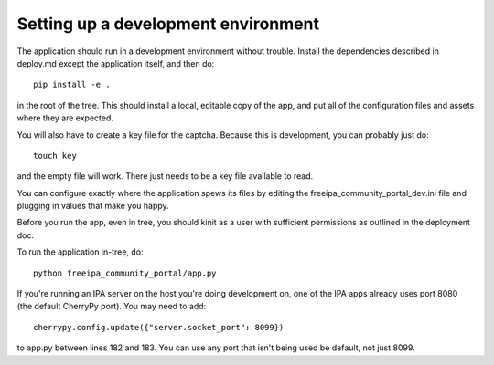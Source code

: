 Setting up a development environment
====================================

The application should run in a development environment without trouble. 
Install the dependencies described in deploy.md except the application itself,
and then do::

    pip install -e .

in the root of the tree. This should install a local, editable copy of the app,
and put all of the configuration files and assets where they are expected.

You will also have to create a key file for the captcha. Because this is 
development, you can probably just do::

    touch key

and the empty file will work. There just needs to be a key file available to
read.

You can configure exactly where the application spews its files by editing the
freeipa_community_portal_dev.ini file and plugging in values that make you 
happy.

Before you run the app, even in tree, you should kinit as a user with 
sufficient permissions as outlined in the deployment doc.

To run the application in-tree, do::

    python freeipa_community_portal/app.py

If you're running an IPA server on the host you're doing development on, one of
the IPA apps already uses port 8080 (the default CherryPy port). You may need
to add::

    cherrypy.config.update({"server.socket_port": 8099})

to app.py between lines 182 and 183. You can use any port that isn't being 
used be default, not just 8099.
